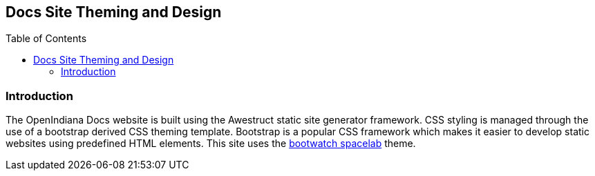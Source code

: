// vim: set syntax=asciidoc:

// Start of document parameters

:toc: macro
:icons: font
:awestruct-layout: asciidoctor

// End of document parameters


== Docs Site Theming and Design


// Table of Contents Directive
toc::[levels=2]


=== Introduction

The OpenIndiana Docs website is built using the Awestruct static site generator framework.
CSS styling is managed through the use of a bootstrap derived CSS theming template.
Bootstrap is a popular CSS framework which makes it easier to develop static websites using predefined HTML elements.
This site uses the https://bootswatch.com/spacelab/[bootwatch spacelab] theme.
